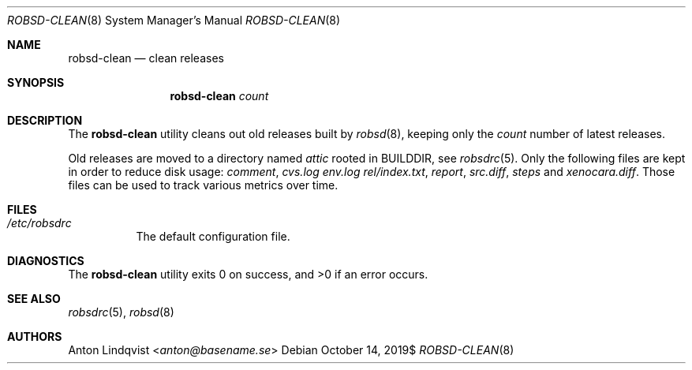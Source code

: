 .Dd $Mdocdate: October 14 2019$
.Dt ROBSD-CLEAN 8
.Os
.Sh NAME
.Nm robsd-clean
.Nd clean releases
.Sh SYNOPSIS
.Nm robsd-clean
.Ar count
.Sh DESCRIPTION
The
.Nm
utility cleans out old releases built by
.Xr robsd 8 ,
keeping only the
.Ar count
number of latest releases.
.Pp
Old releases are moved to a directory named
.Pa attic
rooted in
.Ev BUILDDIR ,
see
.Xr robsdrc 5 .
Only the following files are kept in order to reduce disk usage:
.Pa comment ,
.Pa cvs.log
.Pa env.log
.Pa rel/index.txt ,
.Pa report ,
.Pa src.diff ,
.Pa steps
and
.Pa xenocara.diff .
Those files can be used to track various metrics over time.
.Sh FILES
.Bl -tag -width Ds
.It Pa /etc/robsdrc
The default configuration file.
.El
.Sh DIAGNOSTICS
.Ex -std
.Sh SEE ALSO
.Xr robsdrc 5 ,
.Xr robsd 8
.Sh AUTHORS
.An Anton Lindqvist Aq Mt anton@basename.se
